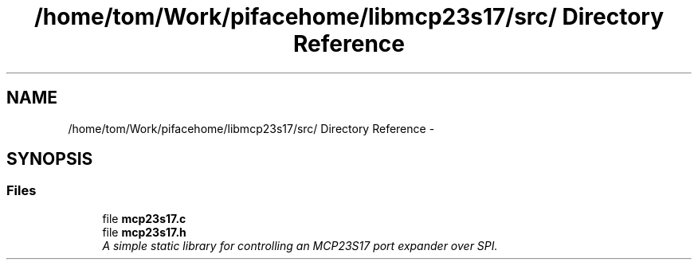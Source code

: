 .TH "/home/tom/Work/pifacehome/libmcp23s17/src/ Directory Reference" 3 "Fri Mar 7 2014" "Version 0.3.0" "libmcp23s17" \" -*- nroff -*-
.ad l
.nh
.SH NAME
/home/tom/Work/pifacehome/libmcp23s17/src/ Directory Reference \- 
.SH SYNOPSIS
.br
.PP
.SS "Files"

.in +1c
.ti -1c
.RI "file \fBmcp23s17\&.c\fP"
.br
.ti -1c
.RI "file \fBmcp23s17\&.h\fP"
.br
.RI "\fIA simple static library for controlling an MCP23S17 port expander over SPI\&. \fP"
.in -1c

